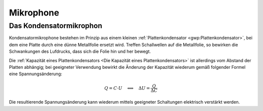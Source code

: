 
.. _Mikrophone:

Mikrophone
==========

.. .. figure::
..     ../pics/bauteile/schaltzeichen-mi
..     :name: fig-schaltzeichen-kondensator
..     :alt:  fig-schaltzeichen-kondensator
..     :align: center
..     :width: 30%

..     Schaltzeichen eines Kondensators.

..     .. only:: html

..         :download:`SVG: Schaltzeichen Kondensator
..         <../pics/bauteile/schaltzeichen-kondensator.svg>`


Das Kondensatormikrophon
------------------------

Kondensatormikrophone bestehen im Prinzip aus einem kleinen
:ref:`Plattenkondensator <gwp:Plattenkondensator>`, bei dem eine Platte durch
eine dünne Metallfolie ersetzt wird. Treffen Schallwellen auf die Metallfolie,
so bewirken die Schwankungen des Lufdrucks, dass sich die Folie hin und her
bewegt.

Die :ref:`Kapazität eines Plattenkondensators <Die Kapazität eines
Plattenkondensators>` ist allerdings vom Abstand der Platten abhängig; bei
geeigneter Verwendung bewirkt die Änderung der Kapazität wiederum gemäß
folgender Formel eine Spannungsänderung:

.. math::

    Q = C \cdot U \quad \Longleftrightarrow \quad  \Delta U = \frac{Q}{\Delta C}

Die resultierende Spannungsänderung kann wiederum mittels geeigneter Schaltungen
elektrisch verstärkt werden.



